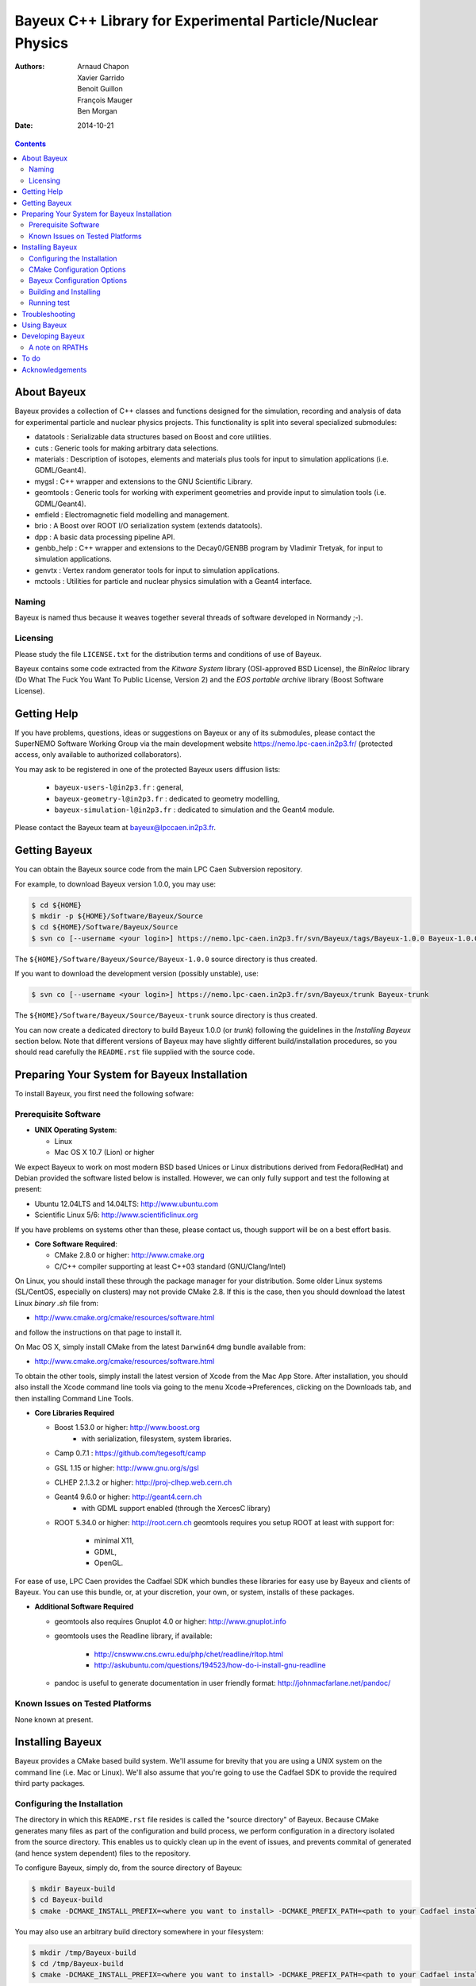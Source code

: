============================================================
Bayeux C++ Library for Experimental Particle/Nuclear Physics
============================================================

:Authors: Arnaud Chapon, Xavier Garrido, Benoit Guillon, François Mauger, Ben Morgan
:Date:    2014-10-21

.. contents::
   :depth: 3
..

About Bayeux
============

Bayeux provides a collection of C++ classes and functions designed for
the  simulation,  recording  and  analysis of  data  for  experimental
particle  and nuclear  physics projects.  This functionality  is split
into several specialized submodules:

-  datatools :  Serializable data structures based on Boost and core utilities.

-  cuts :       Generic tools for making arbitrary data selections.

-  materials :  Description of isotopes, elements and materials plus tools for input to simulation applications (i.e. GDML/Geant4).

-  mygsl :      C++ wrapper and extensions to the GNU Scientific Library.

-  geomtools :  Generic tools for working with experiment geometries and provide input to simulation tools (i.e. GDML/Geant4).

-  emfield :    Electromagnetic field modelling and management.

-  brio :       A Boost over ROOT I/O serialization system (extends datatools).

-  dpp :        A basic data processing pipeline API.

-  genbb_help : C++ wrapper and extensions to the Decay0/GENBB program by Vladimir Tretyak, for input to simulation applications.

-  genvtx :     Vertex random generator tools for input to simulation applications.

-  mctools :    Utilities for particle and nuclear physics simulation with a Geant4 interface.



Naming
------

Bayeux is  named thus  because it weaves  together several  threads of
software developed in Normandy ;-).


Licensing
---------

Please study the  file ``LICENSE.txt`` for the  distribution terms and
conditions of use of Bayeux.

Bayeux contains some code extracted  from the *Kitware System* library
(OSI-approved BSD License),  the *BinReloc* library (Do  What The Fuck
You Want To Public License, Version  2) and the *EOS portable archive*
library (Boost Software License).


Getting Help
============

If you have problems, questions, ideas or suggestions on Bayeux or any
of its submodules, please contact the SuperNEMO Software Working Group
via  the  main   development  website  https://nemo.lpc-caen.in2p3.fr/
(protected access, only available to authorized collaborators).

You may ask to be registered in one of the protected Bayeux  users diffusion
lists:

 * ``bayeux-users-l@in2p3.fr`` : general,
 * ``bayeux-geometry-l@in2p3.fr`` : dedicated to geometry modelling,
 * ``bayeux-simulation-l@in2p3.fr`` : dedicated to simulation and the Geant4 module.

Please contact the Bayeux team at bayeux@lpccaen.in2p3.fr.



Getting Bayeux
===============

You can obtain the Bayeux source code from the main LPC Caen Subversion
repository.

For example, to download Bayeux version 1.0.0, you may use:

.. code:: sh

    $ cd ${HOME}
    $ mkdir -p ${HOME}/Software/Bayeux/Source
    $ cd ${HOME}/Software/Bayeux/Source
    $ svn co [--username <your login>] https://nemo.lpc-caen.in2p3.fr/svn/Bayeux/tags/Bayeux-1.0.0 Bayeux-1.0.0

The ``${HOME}/Software/Bayeux/Source/Bayeux-1.0.0`` source directory is thus created.

If you want to download the development version (possibly unstable), use:

.. code:: sh

    $ svn co [--username <your login>] https://nemo.lpc-caen.in2p3.fr/svn/Bayeux/trunk Bayeux-trunk

The ``${HOME}/Software/Bayeux/Source/Bayeux-trunk`` source directory is thus created.

You can now  create a dedicated directory to  build Bayeux 1.0.0 (or *trunk*)
following  the   guidelines  in   the  *Installing Bayeux*  section
below.  Note that  different  versions of  Bayeux  may have slightly different
build/installation   procedures,   so   you   should   read   carefully   the
``README.rst`` file supplied with the source code.


Preparing Your System for Bayeux Installation
==============================================

To install Bayeux, you first need the following sofware:

Prerequisite Software
---------------------

-  **UNIX Operating System**:

   -  Linux
   -  Mac OS X 10.7 (Lion) or higher

We expect  Bayeux to  work on  most modern BSD  based Unices  or Linux
distributions  derived from  Fedora(RedHat)  and  Debian provided  the
software listed below is installed. However, we can only fully support
and test the following at present:

-  Ubuntu 12.04LTS and 14.04LTS: http://www.ubuntu.com
-  Scientific Linux 5/6: http://www.scientificlinux.org

If you have problems on systems other than these, please contact us,
though support will be on a best effort basis.

-  **Core Software Required**:

   -  CMake 2.8.0 or higher: http://www.cmake.org
   -  C/C++ compiler supporting at least C++03 standard
      (GNU/Clang/Intel)

On Linux,  you should  install these through  the package  manager for
your distribution. Some older  Linux systems (SL/CentOS, especially on
clusters) may  not provide CMake  2.8. If this  is the case,  then you
should download the latest Linux *binary .sh* file from:

-  http://www.cmake.org/cmake/resources/software.html

and follow the instructions on that page to install it.

On Mac OS X, simply install CMake from the latest ``Darwin64`` dmg
bundle available from:

-  http://www.cmake.org/cmake/resources/software.html

To obtain the other tools, simply  install the latest version of Xcode
from the  Mac App Store.  After installation, you should  also install
the Xcode command line tools via going to the menu Xcode->Preferences,
clicking on the Downloads tab, and then installing Command Line Tools.

-  **Core Libraries Required**

   -  Boost 1.53.0 or higher: http://www.boost.org
       - with serialization, filesystem, system libraries.
   -  Camp 0.7.1 : https://github.com/tegesoft/camp
   -  GSL 1.15 or higher: http://www.gnu.org/s/gsl
   -  CLHEP 2.1.3.2 or higher: http://proj-clhep.web.cern.ch
   -  Geant4 9.6.0 or higher: http://geant4.cern.ch
       - with GDML support enabled (through the XercesC library)
   -  ROOT 5.34.0 or higher: http://root.cern.ch
      geomtools requires you setup ROOT at least with support for:

       * minimal X11,
       * GDML,
       * OpenGL.

For ease of use, LPC Caen provides the Cadfael SDK which bundles these
libraries for  easy use by Bayeux  and clients of Bayeux.  You can use
this bundle, or, at your discretion,  your own, or system, installs of
these packages.

-  **Additional Software Required**

   - geomtools also requires Gnuplot 4.0 or higher: http://www.gnuplot.info
   - geomtools uses the Readline library, if available:

      * http://cnswww.cns.cwru.edu/php/chet/readline/rltop.html
      * http://askubuntu.com/questions/194523/how-do-i-install-gnu-readline

   - pandoc is useful to generate documentation in user friendly format:
     http://johnmacfarlane.net/pandoc/

Known Issues on Tested Platforms
--------------------------------
None known at present.


Installing Bayeux
=================

Bayeux provides a  CMake based build system. We'll  assume for brevity
that you  are using  a UNIX system  on the command  line (i.e.  Mac or
Linux).  We'll also assume that you're going to use the Cadfael SDK to
provide the required third party packages.

Configuring the Installation
----------------------------

The directory in which this  ``README.rst`` file resides is called the
"source directory"  of Bayeux. Because  CMake generates many  files as
part of the configuration and  build process, we perform configuration
in a directory isolated from the  source directory. This enables us to
quickly clean  up in  the event  of issues,  and prevents  commital of
generated (and hence system dependent) files to the repository.

To configure Bayeux, simply do, from the source directory of Bayeux:

.. code:: sh

    $ mkdir Bayeux-build
    $ cd Bayeux-build
    $ cmake -DCMAKE_INSTALL_PREFIX=<where you want to install> -DCMAKE_PREFIX_PATH=<path to your Cadfael install> ..

You  may also  use  an  arbitrary build  directory  somewhere in  your
filesystem:

.. code:: sh

    $ mkdir /tmp/Bayeux-build
    $ cd /tmp/Bayeux-build
    $ cmake -DCMAKE_INSTALL_PREFIX=<where you want to install> -DCMAKE_PREFIX_PATH=<path to your Cadfael install> <path to the Bayeux source directory>

CMake Configuration Options
---------------------------

These options control the underlying CMake system, a full list can be
obtained from the CMake documentation, but in Bayeux you will only need
to deal with the following three in most cases:

-  ``CMAKE_INSTALL_PREFIX``

   -  Path under which to install Bayeux. It should point to an empty,
      writable directory. It defaults to ``/usr/local`` so you will want
      to change this.

-  ``CMAKE_PREFIX_PATH``

   -  Path under which Cadfael is installed.


-  ``CMAKE_BUILD_TYPE``

   -  Build type, e.g. Release, Debug. You  will want this to be set to
      Release in most  cases. Debug builds are only needed  if you are
      needing  to  follow  debugging  symbols into  one  of  Cadfael's
      binaries. It defaults to Release, so you will not need to change
      it in most cases.

Bayeux Configuration Options
----------------------------

These options control the core configuration of Bayeux.

-  ``Bayeux_ENABLE_TESTING``

   -  Build the collection of Bayeux's test programs. Default is OFF.

-  ``Bayeux_WITH_GEANT4``

   -  Build the Bayeux/mctools Geant4 extension module. Default is OFF.

-  ``Bayeux_WITH_EXAMPLES``

   -  Install the Bayeux example projects. Default is ON.

-  ``Bayeux_BUILD_DOCS``

   -  Build and install the documentation. Default is OFF.

-  ``Bayeux_BUILD_DEVELOPER_TOOLS``

   -  Build and install additional tools for developers and *normal* users.
      Default is OFF.

Building and Installing
-----------------------

Once  you have  generated  the buildsystem  for  Bayeux, as  described
earlier, you are ready to build.  Note that if you want to reconfigure
at  any  time, you  can  simply  run  ``ccmake``  again in  the  build
directory.

By default Bayeux  generates a Makefile based system, so  to build and
install Bayeux, simply run

.. code:: sh

    $ make [-j4]
    $ make install

where ``-j4`` indicates  the number of processors to be  used to build
Bayeux.


Running test
------------

In order  to run the  test programs  provided with the  various Bayeux
submodules,  you should  have activated  the ``Bayeux_ENABLE_TESTING``
configuration option. From the build directory, simply run

.. code:: sh

    $ make test



Troubleshooting
===============
WIP


Using Bayeux
============
See the projects under the examples directory.


Developing Bayeux
=================

WIP

A note on RPATHs
----------------

You should not use the  (DY)LD_LIBRARY_PATH variables because they are
intended for testing,  not production (see the man  pages of ld/dyld).
Bayeux uses  rpaths to provide a  simple setup that allows  apps to be
run directly with guaranteed  library lookup. Morever, relative rpaths
are used that generally allow Bayeux to be relocatable.

However, these settings are platform dependent and CMake has only added
support for this gradually. In particular, see these references:

* [Kitware Blog article on Mac OS X RPATH handling](http://www.kitware.com/blog/home/post/510)
* [Handling Mac RPATH on older CMake](http://www.mail-archive.com/cmake@cmake.org/msg47143.html)
* [CMake's general RPATH handling](http://www.cmake.org/Wiki/CMake_RPATH_handling)

Note  also that  if  you  have (DY)LD_LIBRARY_PATH  set,  you may  see
startup errors if  any of the paths contain libraries  used by Bayeux,
e.g. ROOT.  In general, you should never need to set the library path,
though many scientific software projects (badly mis)use it.


To do
=====

* Implement support for configuration variants in the datatools module
  (through  the datatools::properties  and datatools::multi_properties
  classes).
* Implement support for radioactive decays  using ENSDF from Geant4 in
  the genbb_help module.
* Implement support  for mapped electromagnetic fields  in the emfield
  module.


Acknowledgements
================

The authors gratefully thank the following persons for their direct or
indirect contributions to the Bayeux library:

* Vladimir  Tretyak  is  the   author  of  the  original  *Decay0/GENBB*
  generator  (written in  Fortran 77)  from  which large  part of  the
  genbb_help module is derived.
* Christian Pfligersdorffer  is the author of  the Boost/Serialization
  *based portable  binary archive* classes  which is supported  by the
  I/O system of the datatools and brio modules.
* Nicolas Devillard and Rajarshi Guha are the authors of the *Gnuplot pipe*
  library that is embedded in geomtools.
